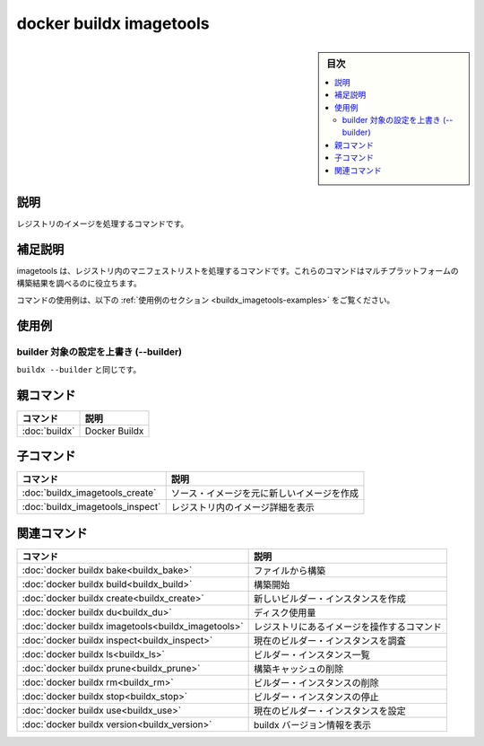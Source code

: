 ﻿.. -*- coding: utf-8 -*-
.. URL: https://docs.docker.com/engine/reference/commandline/buildx_imagetools/
.. SOURCE: 
   doc version: 20.10
      https://github.com/docker/docker.github.io/blob/master/engine/reference/commandline/buildx_imagetools.md
.. check date: 2022/03/05
.. -------------------------------------------------------------------

=======================================
docker buildx imagetools
=======================================

.. sidebar:: 目次

   .. contents:: 
       :depth: 3
       :local:

説明
==========

.. Commands to work on images in registry

レジストリのイメージを処理するコマンドです。

.. Extended description

補足説明
==========

.. Imagetools contains commands for working with manifest lists in the registry. These commands are useful for inspecting multi-platform build results.

imagetools は、レジストリ内のマニフェストリストを処理するコマンドです。これらのコマンドはマルチプラットフォームの構築結果を調べるのに役立ちます。

.. For example uses of this command, refer to the examples section below.

コマンドの使用例は、以下の :ref:`使用例のセクション <buildx_imagetools-examples>` をご覧ください。

.. _buildx_imagetools-examples:

使用例
==========

.. Override the configured builder instance (--builder)

builder 対象の設定を上書き (--builder)
----------------------------------------

.. Same as buildx --builder.

``buildx --builder`` と同じです。


親コマンド
==========

.. list-table::
   :header-rows: 1

   * - コマンド
     - 説明
   * - :doc:`buildx`
     - Docker Buildx

子コマンド
==========

.. list-table::
   :header-rows: 1

   * - コマンド
     - 説明
   * - :doc:`buildx_imagetools_create`
     - ソース・イメージを元に新しいイメージを作成
   * - :doc:`buildx_imagetools_inspect`
     - レジストリ内のイメージ詳細を表示


.. Related commands

関連コマンド
====================

.. list-table::
   :header-rows: 1

   * - コマンド
     - 説明
   * - :doc:`docker buildx bake<buildx_bake>`
     - ファイルから構築
   * - :doc:`docker buildx build<buildx_build>`
     - 構築開始
   * - :doc:`docker buildx create<buildx_create>`
     - 新しいビルダー・インスタンスを作成
   * - :doc:`docker buildx du<buildx_du>`
     - ディスク使用量
   * - :doc:`docker buildx imagetools<buildx_imagetools>`
     - レジストリにあるイメージを操作するコマンド
   * - :doc:`docker buildx inspect<buildx_inspect>`
     - 現在のビルダー・インスタンスを調査
   * - :doc:`docker buildx ls<buildx_ls>`
     - ビルダー・インスタンス一覧
   * - :doc:`docker buildx prune<buildx_prune>`
     - 構築キャッシュの削除
   * - :doc:`docker buildx rm<buildx_rm>`
     - ビルダー・インスタンスの削除
   * - :doc:`docker buildx stop<buildx_stop>`
     - ビルダー・インスタンスの停止
   * - :doc:`docker buildx use<buildx_use>`
     - 現在のビルダー・インスタンスを設定
   * - :doc:`docker buildx version<buildx_version>`
     - buildx バージョン情報を表示



.. seealso:: 

   docker buildx du
      https://docs.docker.com/engine/reference/commandline/buildx_du/
